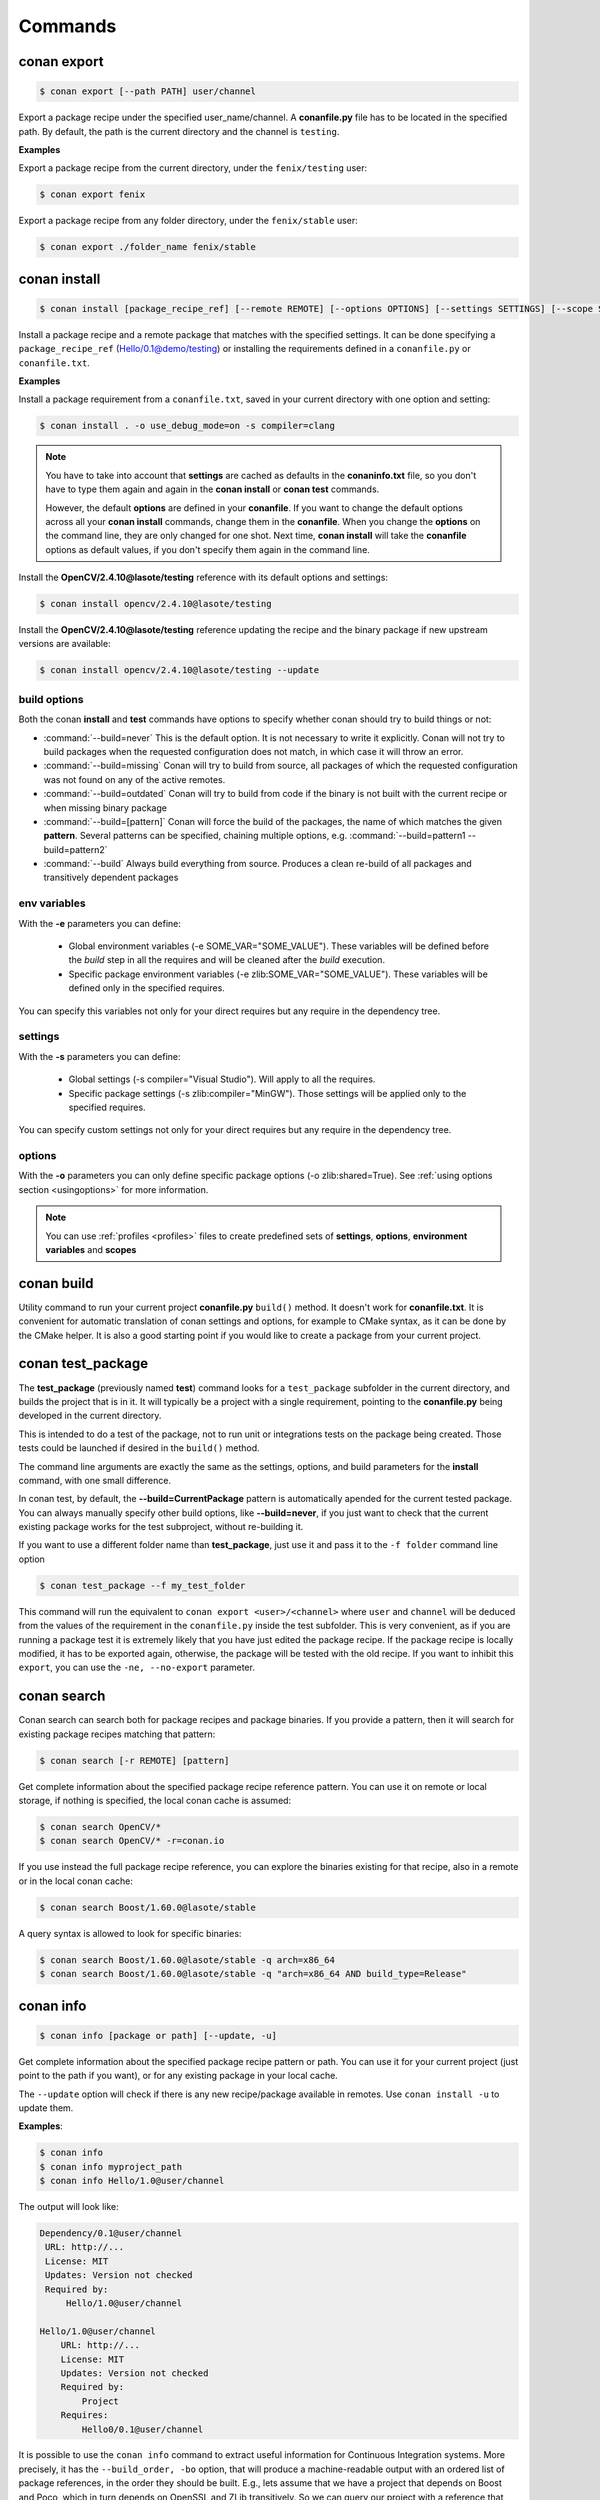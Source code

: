 .. _commands:


Commands
========


conan export
------------

.. code-block:: bash

	$ conan export [--path PATH] user/channel


Export a package recipe under the specified user_name/channel.
A **conanfile.py** file has to be located in the specified path.
By default, the path is the current directory and the channel is ``testing``.


**Examples**


Export a package recipe from the current directory, under the ``fenix/testing`` user:

.. code-block:: bash

	$ conan export fenix


Export a package recipe from any folder directory, under the ``fenix/stable`` user:

.. code-block:: bash

	$ conan export ./folder_name fenix/stable


conan install
-------------

.. code-block:: bash

	$ conan install [package_recipe_ref] [--remote REMOTE] [--options OPTIONS] [--settings SETTINGS] [--scope SCOPE] [--profile PROFILE] [--update, -u] [--env ENV]



Install a package recipe and a remote package that matches with the specified settings.
It can be done specifying a ``package_recipe_ref`` (Hello/0.1@demo/testing) or installing the requirements defined in a ``conanfile.py`` or ``conanfile.txt``.

**Examples**

Install a package requirement from a ``conanfile.txt``, saved in your current directory with one option and setting:

.. code-block:: bash

	$ conan install . -o use_debug_mode=on -s compiler=clang


.. note::

   You have to take into account that **settings** are cached as defaults in the **conaninfo.txt** file,
   so you don't have to type them again and again in the **conan install** or **conan test**
   commands. 
   
   However, the default **options** are defined in your **conanfile**.
   If you want to change the default options across all your **conan install** commands, change
   them in the **conanfile**. When you change the **options** on the command line, they are only changed
   for one shot. Next time, **conan install** will take the **conanfile** options as default values, if you
   don't specify them again in the command line.
   

Install the **OpenCV/2.4.10@lasote/testing** reference with its default options and settings:

.. code-block:: bash

	$ conan install opencv/2.4.10@lasote/testing
   
   
Install the **OpenCV/2.4.10@lasote/testing** reference updating the recipe and the binary package if new upstream versions are available:

.. code-block:: bash

   $ conan install opencv/2.4.10@lasote/testing --update


build options
+++++++++++++

Both the conan **install** and **test** commands have options to specify whether conan should
try to build things or not:

* :command:`--build=never`  This is the default option. It is not necessary to write it explicitly. Conan will
  not try to build packages when the requested configuration does not match, in which case it will
  throw an error.
* :command:`--build=missing` Conan will try to build from source, all packages of which the requested configuration
  was not found on any of the active remotes.
* :command:`--build=outdated` Conan will try to build from code if the binary is not built with the current recipe or when missing binary package 
* :command:`--build=[pattern]` Conan will force the build of the packages, the name of which matches the given **pattern**.
  Several patterns can be specified, chaining multiple options, e.g. :command:`--build=pattern1 --build=pattern2`
* :command:`--build` Always build everything from source. Produces a clean re-build of all packages
  and transitively dependent packages


env variables
+++++++++++++

With the **-e** parameters you can define:

   - Global environment variables (-e SOME_VAR="SOME_VALUE"). These variables will be defined before the `build` step in all the requires and will be cleaned after the `build` execution.
   - Specific package environment variables (-e zlib:SOME_VAR="SOME_VALUE"). These variables will be defined only in the specified requires. 
You can specify this variables not only for your direct requires but any require in the dependency tree.


settings
++++++++

With the **-s** parameters you can define:

   - Global settings (-s compiler="Visual Studio"). Will apply to all the requires.
   - Specific package settings (-s zlib:compiler="MinGW"). Those settings will be applied only to the specified requires.
You can specify custom settings not only for your direct requires but any require in the dependency tree.


options
+++++++

With the **-o** parameters you can only define specific package options (-o zlib:shared=True).
See :ref:`using options section <usingoptions>` for more information.



.. note::

   You can use :ref:`profiles <profiles>` files to create predefined sets of **settings**, **options**, **environment variables** and **scopes**



conan build
-----------
Utility command to run your current project **conanfile.py** ``build()`` method. It doesn't
work for **conanfile.txt**. It is convenient for automatic translation of conan settings and options,
for example to CMake syntax, as it can be done by the CMake helper. It is also a good starting point
if you would like to create a package from your current project.


conan test_package
------------------

The **test_package** (previously named **test**) command looks for a ``test_package`` subfolder in the current directory, and builds the
project that is in it. It will typically be a project with a single requirement, pointing to
the **conanfile.py** being developed in the current directory.

This is intended to do a test of the package, not to run unit or integrations tests on the package
being created. Those tests could be launched if desired in the ``build()`` method.

The command line arguments are exactly the same as the settings, options, and build parameters
for the **install** command, with one small difference.

In conan test, by default, the **--build=CurrentPackage** pattern is automatically apended for the
current tested package. You can always manually specify other build options, like **--build=never**,
if you just want to check that the current existing package works for the test subproject, without
re-building it.

If you want to use a different folder name than **test_package**, just use it and pass it to the ``-f folder``
command line option

.. code-block:: bash

    $ conan test_package --f my_test_folder


This command will run the equivalent to ``conan export <user>/<channel>`` where ``user`` and ``channel``
will be deduced from the values of the requirement in the ``conanfile.py`` inside the test subfolder.
This is very convenient, as if you are running a package test it is extremely likely that you have
just edited the package recipe. If the package recipe is locally modified, it has to be exported again,
otherwise, the package will be tested with the old recipe. If you want to inhibit this ``export``,
you can use the ``-ne, --no-export`` parameter.


conan search
------------

Conan search can search both for package recipes and package binaries. If you provide a pattern,
then it will search for existing package recipes matching that pattern:

.. code-block:: bash

	$ conan search [-r REMOTE] [pattern]

Get complete information about the specified package recipe reference pattern.
You can use it on remote or local storage, if nothing is specified, the local conan cache is
assumed:


.. code-block:: bash

	$ conan search OpenCV/*
	$ conan search OpenCV/* -r=conan.io


If you use instead the full package recipe reference, you can explore the binaries existing for
that recipe, also in a remote or in the local conan cache:

.. code-block:: bash

    $ conan search Boost/1.60.0@lasote/stable

A query syntax is allowed to look for specific binaries:

.. code-block:: bash

    $ conan search Boost/1.60.0@lasote/stable -q arch=x86_64
    $ conan search Boost/1.60.0@lasote/stable -q "arch=x86_64 AND build_type=Release"


conan info
----------

.. code-block:: bash

   $ conan info [package or path] [--update, -u]

Get complete information about the specified package recipe pattern or path. 
You can use it for your current project (just point to the path if you want), or for any
existing package in your local cache.

The ``--update`` option will check if there is any new recipe/package available in remotes. Use ``conan install -u``
to update them.


**Examples**:

.. code-block:: bash

   $ conan info 
   $ conan info myproject_path
   $ conan info Hello/1.0@user/channel
   
The output will look like:

.. code-block:: bash

   Dependency/0.1@user/channel
    URL: http://...
    License: MIT
    Updates: Version not checked
    Required by:
        Hello/1.0@user/channel

   Hello/1.0@user/channel
       URL: http://...
       License: MIT
       Updates: Version not checked
       Required by:
           Project
       Requires:
           Hello0/0.1@user/channel


It is possible to use the ``conan info`` command to extract useful information for Continuous
Integration systems. More precisely, it has the ``--build_order, -bo`` option, that will produce
a machine-readable output with an ordered list of package references, in the order they should be
built. E.g., lets assume that we have a project that depends on Boost and Poco, which in turn 
depends on OpenSSL and ZLib transitively. So we can query our project with a reference that has
changed (most likely due to a git push on that package):

.. code-block:: bash

    $ conan info -bo zlib/1.2.8@lasote/stable
    [zlib/1.2.8@lasote/stable], [OpenSSL/1.0.2g@lasote/stable], [Boost/1.60.0@lasote/stable, Poco/1.7.2@lasote/stable]
    
Note the result is a list of lists. When there is more than one element in one of the lists, it means
that they are decoupled projects and they can be built in parallel by the CI system.


conan upload
------------

.. code-block:: bash

	$ conan upload [--package PACKAGE] [--remote REMOTE] [--all] [--force]

Uploads packages from your local to remote storage. If you use the ``--force`` variable, it wiil not check the package date. It will override the remote with the local package.

**Examples**:

Uploads a package recipe (conanfile.py and the exported files):

.. code-block:: bash

	$ conan upload OpenCV/1.4.0@lasote/stable

Uploads a package recipe and all the generated packages to a specified remote:

.. code-block:: bash

	$ conan upload OpenCV/1.4.0@lasote/stable --all -r my_remote


conan remove
------------

.. code-block:: bash

	$ conan remove [-p [PACKAGES]] [-b [BUILDS]] [-f] [-r REMOTE] pattern

Remove any package recipe folders matching a pattern, or their packages and/or build folders.

**Example**:

.. code-block:: bash

	$ conan remove OpenSSL/* --packages


conan user
----------

.. code-block:: bash

	$ conan user [-p PASSWORD] [--remote REMOTE] [name]

Update your cached user name [and password] to avoid it being requested later, e.g. while you're uploading a package.
You can have more than one user, and locally manage all your packages from your different accounts,
without having to change user. Just **conan export user/channel** the conanfiles, and develop.
Changing the user, or introducing the password is only necessary for uploading to the servers.


conan remote
------------

Handles the remote list and the package recipes associated to a remote.


.. code-block:: bash

   $ conan remote  {list,add,remove,update,list_ref,add_ref,remove_ref,update_ref}


* List remotes:

.. code-block:: bash

   $ conan remote list
   
   conan.io: https://server.conan.io
   local: http://localhost:9300
   
   

* Add a new remote:

.. code-block:: bash

   $ conan remote add remote_name remote_url


* Remote a remote:

.. code-block:: bash

   $ conan remote remove remote_name


* Update a remote url:

.. code-block:: bash

   $ conan remote update remote_name new_url
   

* List the package recipes and its associated remotes:

.. code-block:: bash

   $ conan remote list_ref

   bzip2/1.0.6@lasote/stable: conan.io
   Boost/1.60.0@lasote/stable: conan.io
   zlib/1.2.8@lasote/stable: conan.io
   
   
* Associate a recipe's reference to a remote:


.. code-block:: bash

   $ conan remote add_ref package_recipe_ref remote_name
   
   
* Update the remote associated with a package recipe:

.. code-block:: bash

   $ conan remote update_ref package_recipe_ref new_remote_name
   

conan package
-------------

Intended for package creators, for regenerating a package without recompiling the source.
Calls your conanfile.py "package" method for a specific package or regenerates the existing package's manifest.


.. code-block:: bash

   $ conan package [-h] [-o] [--all] package_recipe_ref [package]



Positional arguments:

 * **package_recipe_ref**   Package recipe reference name. e.g. openssl/1.0.2@lasote/testing
 * **package**              Package ID to regenerate. e.g.9cf83afd07b678d38a9c1645f605875400847ff3

Optional arguments:

  * **-o, --only-manifest**  Just regenerate manifest for the existing package.If True conan won't call your conanfile's package method.
  * **--all**                Package all packages from specified reference.


conan copy
----------

Copy conan recipes and packages to another user/channel. Useful to promote packages (e.j. from "beta" to "stable"). 
Also for moving packages from an user to another.


.. code-block:: bash

   $ conan copy package_recipe_ref otheruser/otherchannel

Positional arguments:

 * **package_recipe_ref**   Package recipe reference name. e.g. openssl/1.0.2@lasote/testing
 * **user_channel**         Destination user/channel. e.g. lasote/stable

Optional arguments:

  * **-p** Specify a package to copy. e.g. -p 9cf83afd07b678d38a9c1645f605875400847ff3
  * **--force** Override destination packages and the package recipe.
  * **--all**   Copy all packages from the specified package recipe


conan new
---------

.. code-block:: bash

   $ conan new package/version@user/channel


Creates a new ``conanfile.py`` file from a template.


 * **-t, --test**              Create test_package skeleton to test_package command.
 * **-i, --header**            Create a headers only package template.
 * **-c, --pure_c**            Create a C language package only package (non-headers).

**Examples**


Create a new ``conanfile.py`` for a new package **mypackage/1.0@myuser/stable**

.. code-block:: bash

   $ conan new mypackage/1.0@myuser/stable


Create also a test_package folder skeleton:

.. code-block:: bash

   $ conan new mypackage/1.0@myuser/stable -t
